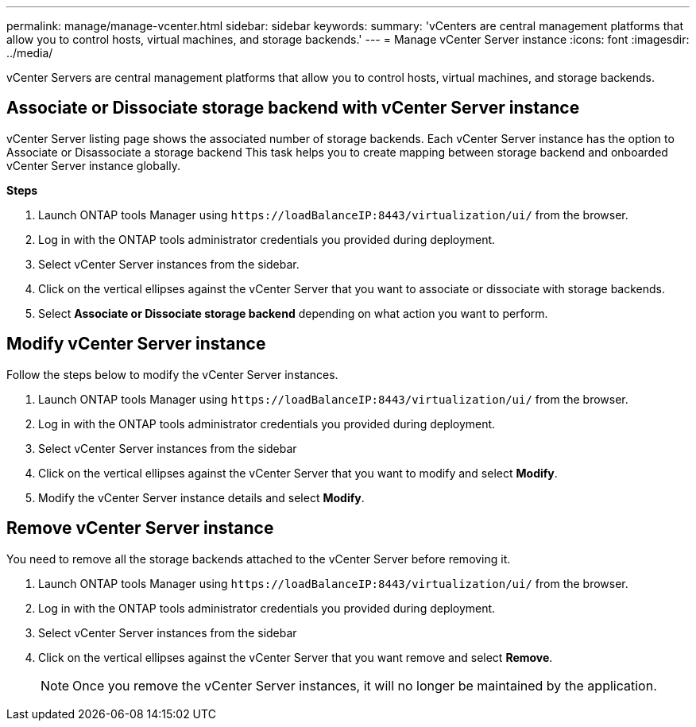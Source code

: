 ---
permalink: manage/manage-vcenter.html
sidebar: sidebar
keywords:
summary: 'vCenters are central management platforms that allow you to control hosts, virtual machines, and storage backends.'
---
= Manage vCenter Server instance
:icons: font
:imagesdir: ../media/

[.lead]
vCenter Servers are central management platforms that allow you to control hosts, virtual machines, and storage backends.

== Associate or Dissociate storage backend with vCenter Server instance

vCenter Server listing page shows the associated number of storage backends. Each vCenter Server instance has the option to Associate or Disassociate a storage backend 
This task helps you to create mapping between storage backend and onboarded vCenter Server instance globally.

*Steps*

. Launch ONTAP tools Manager using `\https://loadBalanceIP:8443/virtualization/ui/` from the browser. 
. Log in with the ONTAP tools administrator credentials you provided during deployment. 
. Select vCenter Server instances from the sidebar.
. Click on the vertical ellipses against the vCenter Server that you want to associate or dissociate with storage backends.
. Select *Associate or Dissociate storage backend* depending on what action you want to perform.

== Modify vCenter Server instance
Follow the steps below to modify the vCenter Server instances.

. Launch ONTAP tools Manager using `\https://loadBalanceIP:8443/virtualization/ui/` from the browser. 
. Log in with the ONTAP tools administrator credentials you provided during deployment. 
. Select vCenter Server instances from the sidebar
. Click on the vertical ellipses against the vCenter Server that you want to modify and select *Modify*.
. Modify the vCenter Server instance details and select *Modify*.

== Remove vCenter Server instance
You need to remove all the storage backends attached to the vCenter Server before removing it. 

. Launch ONTAP tools Manager using `\https://loadBalanceIP:8443/virtualization/ui/` from the browser. 
. Log in with the ONTAP tools administrator credentials you provided during deployment. 
. Select vCenter Server instances from the sidebar
. Click on the vertical ellipses against the vCenter Server that you want remove and select *Remove*.
+
[NOTE]
Once you remove the vCenter Server instances, it will no longer be maintained by the application.

